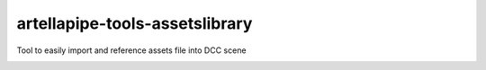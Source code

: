 artellapipe-tools-assetslibrary
============================================================

Tool to easily import and reference assets file into DCC scene

.. image:: https://travis-ci.com/ArtellaPipe/artellapipe-tools-assetslibrary.svg?branch=master&kill_cache=1
    :target: https://travis-ci.com/ArtellaPipe/artellapipe-tools-assetslibrary

.. image:: https://coveralls.io/repos/github/ArtellaPipe/artellapipe-tools-assetslibrary/badge.svg?branch=master&kill_cache=1
    :target: https://coveralls.io/github/ArtellaPipe/artellapipe-tools-assetslibrary?branch=master

.. image:: https://img.shields.io/badge/docs-sphinx-orange
    :target: https://artellapipe.github.io/artellapipe-tools-assetslibrary/

.. image:: https://img.shields.io/github/license/ArtellaPipe/artellapipe-tools-assetslibrary
    :target: https://github.com/ArtellaPipe/artellapipe-tools-assetslibrary/blob/master/LICENSE

.. image:: https://img.shields.io/pypi/v/artellapipe-tools-assetslibrary?branch=master&kill_cache=1
    :target: https://pypi.org/project/artellapipe-tools-assetslibrary/

.. image:: https://img.shields.io/badge/code_style-pep8-blue
    :target: https://www.python.org/dev/peps/pep-0008/